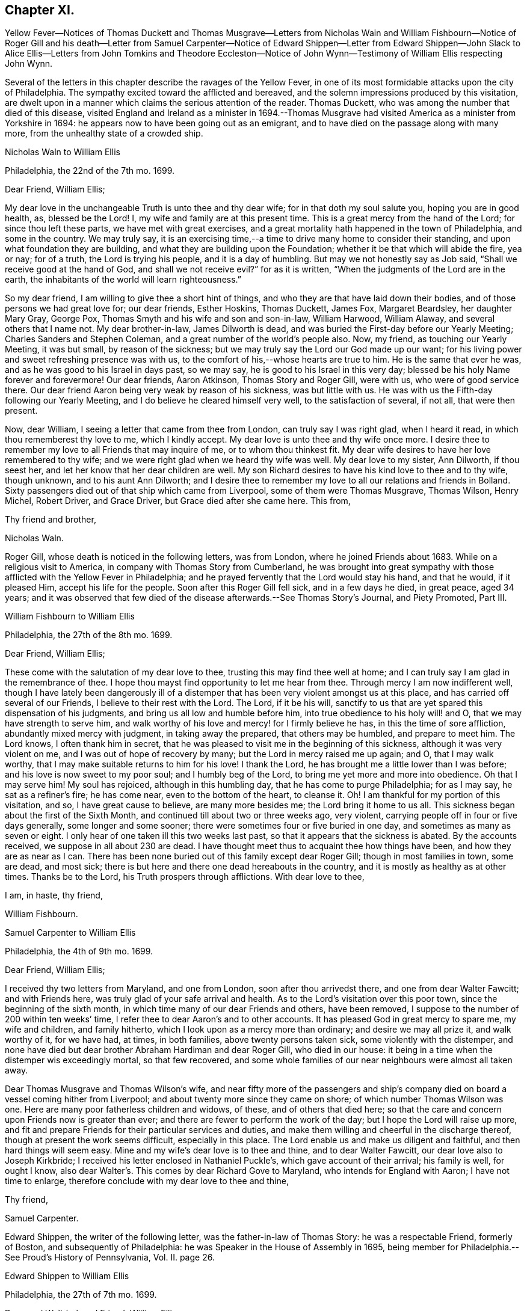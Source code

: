 == Chapter XI.

Yellow Fever--Notices of Thomas Duckett and Thomas Musgrave--Letters from
Nicholas Wain and William Fishbourn--Notice of Roger Gill and his death--Letter
from Samuel Carpenter--Notice of Edward Shippen--Letter from Edward Shippen--John
Slack to Alice Ellis--Letters from John Tomkins and Theodore Eccleston--Notice
of John Wynn--Testimony of William Ellis respecting John Wynn.

Several of the letters in this chapter describe the ravages of the Yellow Fever,
in one of its most formidable attacks upon the city of Philadelphia.
The sympathy excited toward the afflicted and bereaved,
and the solemn impressions produced by this visitation,
are dwelt upon in a manner which claims the serious attention of the reader.
Thomas Duckett, who was among the number that died of this disease,
visited England and Ireland as a minister in 1694.--Thomas Musgrave
had visited America as a minister from Yorkshire in 1694:
he appears now to have been going out as an emigrant,
and to have died on the passage along with many more,
from the unhealthy state of a crowded ship.

Nicholas Waln to William Ellis

Philadelphia, the 22nd of the 7th mo.
1699.

Dear Friend, William Ellis;

My dear love in the unchangeable Truth is unto thee and thy dear wife;
for in that doth my soul salute you, hoping you are in good health, as,
blessed be the Lord!
I, my wife and family are at this present time.
This is a great mercy from the hand of the Lord; for since thou left these parts,
we have met with great exercises,
and a great mortality hath happened in the town of Philadelphia, and some in the country.
We may truly say,
it is an exercising time,--a time to drive many home to consider their standing,
and upon what foundation they are building,
and what they are building upon the Foundation;
whether it be that which will abide the fire, yea or nay; for of a truth,
the Lord is trying his people, and it is a day of humbling.
But may we not honestly say as Job said, "`Shall we receive good at the hand of God,
and shall we not receive evil?`"
for as it is written, "`When the judgments of the Lord are in the earth,
the inhabitants of the world will learn righteousness.`"

So my dear friend, I am willing to give thee a short hint of things,
and who they are that have laid down their bodies,
and of those persons we had great love for; our dear friends, Esther Hoskins,
Thomas Duckett, James Fox, Margaret Beardsley, her daughter Mary Gray, George Pox,
Thomas Smyth and his wife and son and son-in-law, William Harwood, William Alaway,
and several others that I name not.
My dear brother-in-law, James Dilworth is dead,
and was buried the First-day before our Yearly Meeting;
Charles Sanders and Stephen Coleman, and a great number of the world`'s people also.
Now, my friend, as touching our Yearly Meeting, it was but small,
by reason of the sickness; but we may truly say the Lord our God made up our want;
for his living power and sweet refreshing presence was with us,
to the comfort of his,--whose hearts are true to him.
He is the same that ever he was, and as he was good to his Israel in days past,
so we may say, he is good to his Israel in this very day;
blessed be his holy Name forever and forevermore!
Our dear friends, Aaron Atkinson, Thomas Story and Roger Gill, were with us,
who were of good service there.
Our dear friend Aaron being very weak by reason of his sickness, was but little with us.
He was with us the Fifth-day following our Yearly Meeting,
and I do believe he cleared himself very well, to the satisfaction of several,
if not all, that were then present.

Now, dear William, I seeing a letter that came from thee from London,
can truly say I was right glad, when I heard it read,
in which thou rememberest thy love to me, which I kindly accept.
My dear love is unto thee and thy wife once more.
I desire thee to remember my love to all Friends that may inquire of me,
or to whom thou thinkest fit.
My dear wife desires to have her love remembered to thy wife;
and we were right glad when we heard thy wife was well.
My dear love to my sister, Ann Dilworth, if thou seest her,
and let her know that her dear children are well.
My son Richard desires to have his kind love to thee and to thy wife, though unknown,
and to his aunt Ann Dilworth;
and I desire thee to remember my love to all our relations and friends in Bolland.
Sixty passengers died out of that ship which came from Liverpool,
some of them were Thomas Musgrave, Thomas Wilson, Henry Michel, Robert Driver,
and Grace Driver, but Grace died after she came here.
This from,

Thy friend and brother,

Nicholas Waln.

Roger Gill, whose death is noticed in the following letters, was from London,
where he joined Friends about 1683.
While on a religious visit to America, in company with Thomas Story from Cumberland,
he was brought into great sympathy with those afflicted with the Yellow Fever in Philadelphia;
and he prayed fervently that the Lord would stay his hand, and that he would,
if it pleased Him, accept his life for the people.
Soon after this Roger Gill fell sick, and in a few days he died, in great peace,
aged 34 years;
and it was observed that few died of the disease afterwards.--See Thomas Story`'s Journal,
and Piety Promoted, Part III.

William Fishbourn to William Ellis

Philadelphia, the 27th of the 8th mo.
1699.

Dear Friend, William Ellis;

These come with the salutation of my dear love to thee,
trusting this may find thee well at home;
and I can truly say I am glad in the remembrance of thee.
I hope thou mayst find opportunity to let me hear from thee.
Through mercy I am now indifferent well,
though I have lately been dangerously ill of a distemper
that has been very violent amongst us at this place,
and has carried off several of our Friends, I believe to their rest with the Lord.
The Lord, if it be his will,
sanctify to us that are yet spared this dispensation of his judgments,
and bring us all low and humble before him, into true obedience to his holy will! and O,
that we may have strength to serve him,
and walk worthy of his love and mercy! for I firmly believe he has,
in this the time of sore affliction, abundantly mixed mercy with judgment,
in taking away the prepared, that others may be humbled, and prepare to meet him.
The Lord knows, I often thank him in secret,
that he was pleased to visit me in the beginning of this sickness,
although it was very violent on me, and I was out of hope of recovery by many;
but the Lord in mercy raised me up again; and O, that I may walk worthy,
that I may make suitable returns to him for his love!
I thank the Lord, he has brought me a little lower than I was before;
and his love is now sweet to my poor soul; and I humbly beg of the Lord,
to bring me yet more and more into obedience.
Oh that I may serve him!
My soul has rejoiced, although in this humbling day,
that he has come to purge Philadelphia; for as I may say, he sat as a refiner`'s fire;
he has come near, even to the bottom of the heart, to cleanse it.
Oh!
I am thankful for my portion of this visitation, and so, I have great cause to believe,
are many more besides me; the Lord bring it home to us all.
This sickness began about the first of the Sixth Month,
and continued till about two or three weeks ago, very violent,
carrying people off in four or five days generally, some longer and some sooner;
there were sometimes four or five buried in one day,
and sometimes as many as seven or eight.
I only hear of one taken ill this two weeks last past,
so that it appears that the sickness is abated.
By the accounts received, we suppose in all about 230 are dead.
I have thought meet thus to acquaint thee how things have been,
and how they are as near as I can.
There has been none buried out of this family except dear Roger Gill;
though in most families in town, some are dead, and most sick;
there is but here and there one dead hereabouts in the country,
and it is mostly as healthy as at other times.
Thanks be to the Lord, his Truth prospers through afflictions.
With dear love to thee,

I am, in haste, thy friend,

William Fishbourn.

Samuel Carpenter to William Ellis

Philadelphia, the 4th of 9th mo.
1699.

Dear Friend, William Ellis;

I received thy two letters from Maryland, and one from London,
soon after thou arrivedst there, and one from dear Walter Fawcitt; and with Friends here,
was truly glad of your safe arrival and health.
As to the Lord`'s visitation over this poor town, since the beginning of the sixth month,
in which time many of our dear Friends and others, have been removed,
I suppose to the number of 200 within ten weeks`' time,
I refer thee to dear Aaron`'s and to other accounts.
It has pleased God in great mercy to spare me, my wife and children, and family hitherto,
which I look upon as a mercy more than ordinary; and desire we may all prize it,
and walk worthy of it, for we have had, at times, in both families,
above twenty persons taken sick, some violently with the distemper,
and none have died but dear brother Abraham Hardiman and dear Roger Gill,
who died in our house: it being in a time when the distemper wis exceedingly mortal,
so that few recovered,
and some whole families of our near neighbours were almost all taken away.

Dear Thomas Musgrave and Thomas Wilson`'s wife,
and near fifty more of the passengers and ship`'s company
died on board a vessel coming hither from Liverpool;
and about twenty more since they came on shore; of which number Thomas Wilson was one.
Here are many poor fatherless children and widows, of these,
and of others that died here;
so that the care and concern upon Friends now is greater than ever;
and there are fewer to perform the work of the day;
but I hope the Lord will raise up more,
and fit and prepare Friends for their particular services and duties,
and make them willing and cheerful in the discharge thereof,
though at present the work seems difficult, especially in this place.
The Lord enable us and make us diligent and faithful, and then hard things will seem easy.
Mine and my wife`'s dear love is to thee and thine, and to dear Walter Fawcitt,
our dear love also to Joseph Kirkbride;
I received his letter enclosed in Nathaniel Puckle`'s,
which gave account of their arrival; his family is well, for ought I know,
also dear Walter`'s. This comes by dear Richard Gove to Maryland,
who intends for England with Aaron; I have not time to enlarge,
therefore conclude with my dear love to thee and thine,

Thy friend,

Samuel Carpenter.

Edward Shippen, the writer of the following letter,
was the father-in-law of Thomas Story: he was a respectable Friend, formerly of Boston,
and subsequently of Philadelphia: he was Speaker in the House of Assembly in 1695,
being member for Philadelphia.--See Proud`'s History of Pennsylvania, Vol.
II. page 26.

Edward Shippen to William Ellis

Philadelphia, the 27th of 7th mo.
1699.

Dear, and Well-beloved Friend, William Ellis;

I received thy letter from Chester, also thy last from London,
which gave account of thy safe arrival in London, which we were all glad to hear,
and were also rejoiced to hear the hopeful account thou gavest of my son.
I desire as thou hast opportunity when in London to advise him for his good.
I read and considered thy letters, and I have sent by our dear friend, Aaron Atkinson,
// lint-disable invalid-characters "¾"
12¾ oz. of gold, it cost here £76 10s. currency.
I suppose it will sell in London for something above £50 sterling,
the which I have desired our friend Aaron to dispose of or sell;
and I do leave the disposing of it to thee and him among poor Friends,
where there is most need, either in Yorkshire or Cumberland;
for I have nothing in my eye to one county or place more than another,
but where it may be most helpful to poor Friends; and if there be a meeting at Alethey,
where I was born, I desire to know; and whether they be in want;
and if it be not too much trouble, what their names are;
and as thou hast opportunity and freedom, I shall be glad to hear from thee,
if it should please the Lord to spare me a little longer,
for it is an exercising time with most here, and it still continues very sickly.
The Lord hath been pleased to take a great many from us.
I shall leave the particulars to our friend Aaron to give thee an account;
my desire to the Lord is,
that we may all be fitted and prepared to meet the Lord when it
shall please him to take us out of this troublesome world.
So with mine, my wife`'s and children`'s dear love to thee, in that which changeth not,

I am thy real friend,

Edward Shippen.

John Slack to Alice Ellis

Aykebank, 10th of the 7th mo.
1699.

Dear Friend, Alice Ellis;

These with the salutation of that love to thee which manifesteth
us to be Christ`'s disciples before the face of all people.
My friend, thou art often in my remembrance, and mostly when Truth is near;
and when it is so, I cannot easily withhold praises from the Lord on thy behalf;
for thy carriage and deportment, and all I saw thee concerned in,
did tend to the honour and glory of God, the exaltation of his Truth,
and the good of his people.
I believe the Lord is with thee, and hath blessed thee, and will bless thee,
as thou abidest faithful to him.
I believe he hath made thee a right, and an honourable nursing mother in his Israel,
and a sure pillar in his house, which shall never go out.
Oh! my friend, as thou findest freedom, let thy prayers ascend up to the Lord for me,
that I may be preserved near him in my little and low station; for blessed,
yea ever blessed be his worthy Name, his divine pleasure is such as to touch my heart,
as with the finger of his divine love, I think, not to make me to appear in public,
but for the drawing of my mind more near unto himself.
Truth I hope is on the growing hand: people are inquiring the way to Zion.
I hope there are several convinced, if not converted unto God in righteousness.
Many eyes are over us; some for good; the Lord, saith my soul,
take all stumbling blocks out of the way,
that the poor and needy souls may go safely on their way.
The Lord keep Friends`' minds near him, out of pride, high-mindedness,
self-righteousness, and vain glory,
and that their whole delight may be to give all glory and
honour to the Lord God and the Lamb who is eternally worthy,
now and forevermore, world without end, Amen, Amen.
My dear love is to thy husband and Adam Squire.
Dear Alice, I desire to have a few lines from thy hand as thou findest freedom.
These are from thy poor, weak, and low friend,

John Slack.

John Tompkins to William Ellis.

London, the 2nd of the 10th mo.
1699.

Dear Friend;

Thine I received of the 18th of last mouth,
after it had been some short time with Samuel Harrison;
and I am glad at all times to hear of thee,
but sorrowful that thou art under so much exercise.
I cannot blame thee for mourning for the loss of a good man, +++[+++John Wynn,
of Bradford]. Good men are too few everywhere;
and it is our Christian duty to be kind and affectionate one towards another.
Good men, who were devout, in the primitive times,
made lamentation for the loss of Stephen; and it is a fault to be otherwise minded;
for God complained in old time,
that the righteous were taken away and no man regarded it, or laid it to heart.
The Lord help thee in thy service for him, and stand by thee,
if he take away thy outward helps;
he is able to supply their place abundantly by the divine aid of his Holy Spirit,
and to give thee power over unclean spirits; yea,
if thou tread on scorpions they shall not hurt thee;
but I am not without hope that as he calls one servant out of the vineyard,
he will send another servant into it; for he knows that the work is great,
and that there are at present few hands to do it,
of such as are true and faithful in their labour.
He is the great Lord of the harvest; he knows what is best, and he takes pity on his own,
and will not work them over long in the field,
though some he suffers to tarry longer than others,
for ends best and indeed only known to himself; and those servants whom he calls away,
it is in mercy to them; they have the advantage of us that tarry behind,
in a double respect; not only that they are discharged from their labours,
but also that they are thereby secured from losing the reward of their work;
being where there is no sin, nor temptation to sin;
but where they forever receive an endless portion of life and joy;
and to eternity praise and glorify the name of God and of the Lamb.
My dear love to thy wife; my wife`'s dear love to thee and to her.
William Robinson is well; Friends here are the like.
I am confined to small compass in paper, but not in love, wherein I am large, and remain

Thy true friend and brother,

John Tomkins.

Theodore Eccleston to William Ellis

London, the 13th of the 10th mo.
1699.

Dear, Friend, William Ellis;

I have received thy two letters about thy sorrowful
exercises on parting with thy ancient friend,
counsellor and comforter.
It was a hard case of old,
when the righteous were taken away and no man laid it to heart,
though surely they were taken from the evil to come.
There are few good men now removed but many find the miss of them, and although,
through the goodness of God, many honest-hearted are still among the living,
yet which of them can be spared?
But when they must go from us, we though sorrowful in parting from them,
must conclude that though it is our loss, it is their great gain,
a cessation from their exercises, their sorrows, their diseases,
their cares and their fears of being drawn into temptation,
and from a world of troubles and ruffling storms,
into a heaven of sanctity and sweetness of peace, such as is best guessed at by us,
by the sweet earnests of it which our souls have had comfortable tastes of by the way.
Oh! that nothing may divert our daily progress towards it, and our further fitting for it.
Thy friend is not the alone worthy servant of the Lord, of late removed;
our late letters give an account from Pennsylvania of many; two, well noted,
I remember by name, are dear Roger Gill, that was Thomas Story`'s companion,
also Thomas Duckett.

It has been a sore time there, and in Carolina.
In Carolina, it is written, 150 have died, and in Pennsylvania many in a day.
We have had repeated warnings, and a contagious sickness hath been in many lands,
and wars almost round about us, and this nation yet greatly preserved.
How well were it, if the long-suffering of God did lead men to repentance!
It was said of old, If judgment begin at the house of God,
where shall the sinners and the ungodly appear;
and how far the sufferings of the people of God in our land
may fall under that consideration is worthy of notice.
The Just did suffer for the unjust, that he might bring many sons to glory;
and how far the Lord may cause the sufferings of his people to redound to his own glory,
and the good of men, is worth observing.
Many, during times of sufferings were convinced, and Friends having,
through the Lord`'s assistance,
somewhat overcome by suffering them that caused them to suffer, have arrived at peace.
This also is a day of gathering men to the knowledge of the God of Peace,
that hath in measure bruised and brought Satan`'s power down, in that sort;
and though in times of peace men of craft have set up for themselves,
and gathered to themselves, and with shows of outside religion,
gained people to themselves,
yet not having either loaves or fishes to feed the multitude with,
it is my firm persuasion, they will faint and grow weary,
and many come to see their real want of bread from heaven in this wilderness.
As the body by amazement or diversion, may for a time forget the food it wanteth,
yet that forgetfulness will not always last;
so the souls of many have been diverted from considering their real need;
but I do hope the Lord is bringing, and will bring, many to a sense of their hunger,
and then they will cry for bread.
While men dream that all is well with them, and that they are eating and drinking,
how are they pleased, but when they awake and find themselves hungry,
how willing then are they to enjoy in substance, that which before, in shadows,
they only dreamed of.
This, I believe, is the state of multitudes, and thanks to the Lord,
he is raising up many to run to and fro, to awaken people,
that they may be aroused and see where they are, and what they have been doing;
and those whom he thus commissions are a people that are awake themselves,
and see that the night is far past, and that the true Light doth shine,
and thereby they discern the feast that is prepared and the table that is spread,
where nothing is wanting but guests with the wedding garment on.
Oh! that none who are bidden may any more sleep the sleep of death;
but that they may haste and come away and partake, and partaking, praise the Lord.
I am glad thy dear wife is of this number; the Lord, if it be his will,
strengthen her faith and confidence, that trusting in him,
she may be strong in his might, and bold in his moving,
to declare his great and notable day, that hath broken forth to a remnant,
and must go on to the ends of the earth.
The Lord hasten this his work, for his own glory,
and for the good of the souls of men! that righteousness may be everywhere exalted,
and Truth and peace flow as a mighty river;
that high praises to his power may everywhere be sounded aloud henceforth and forever!
So with unfeigned love, I salute thee and Friends who know me, and rest

Thy hearty friend,

Theodore Eccleston.

John Wynn, whose death is referred to in the two preceding letters,
was convinced of the soundness of the principles held by the Society of Friends,
whilst a soldier in London, about 1662: he laid down his arms at a review,
and when discharged he removed into Yorkshire, and settled at Bradford,
where he worked at his trade as a clothier: he became an able minister of the Gospel,
and was a nursing father in the church of Christ:
his service in this character is affectingly set forth in
the following testimony respecting him by William Ellis.

The Testimony of William Ellis, concerning John Wynn.

There hath been a testimony upon my mind for some time concerning John Wynn of Bradford,
in the County of York,
who died in the favour of God and in unity with his faithful brethren,
on the 16th of the 9th month, 1699.

I may truly say, the Lord`'s goodness hath been great to mankind in these last days;
in which mercy and kindness he reached to my heart and soul,
about the seventeenth year of my age.
And in those days the Friend above-said was made an instrument in the hand of God for
my help and confirmation in that faith that the Lord had bestowed upon me;
and as I grew in years, he having a sense that grace did abound in me,
to the working out of the old corruption that had gotten fast root in me,
he grew tender to me,
and laboured to help forward that good work which the Almighty had begun.
And when it pleased God to work upon me so as to
open my heart to bear testimony to his holy Arm,
that was and is revealed and made bare for the recovery of man again,
he had abundance of care over me,
and often exhorted me to attend truly upon him that had bestowed his good gift upon me,
that so I might grow in the Root of Life;
and he would be now and then telling me where he saw many had gone
out and lost themselves that had received good gifts.
And he often gave me advice to beware of wrong spirits,
in resisting their divers ways of appearing, to deceive the simple;
and on this manner his care was over me for more than twenty years.
And often he sounded his trumpet in meetings where my lot was cast; and I must needs say,
though his ministry was sharp, yet it was searching and powerful, with effect in it,
even to the awakening of my soul to judgment,
and that I might meet the Lord in the way thereof.
And it was so, that my heart was made willing to receive his reproofs, admonition,
and good counsel, from time to time: and a little before his departure out of this life,
he came to visit Friends hereaway, and Oh! what strength and power,
and zeal were upon him;
in which he advised Friends to continue steadfast
in faith and in love to God and one to another;
and that Friends might keep up their testimony against all
that would break in upon the liberties God hath given them;
and that a true labour might be continued to keep good order in the church.

And when I heard that he was taken away, my soul was troubled within me,
knowing the great advantage I had gained; yet after a time of great retirement,
my heart was overpowered with that ancient virtue of life
that springs from the Fountain of everlasting life;
and in this I did then firmly believe, that his soul was gone to rest forever,
to sing the songs of thanksgiving to the Lord and to the Lamb, forever and ever.
Oh! the unutterable joy,
and harmonious sounds of songs of high praises that
have filled my heart when I have remembered him,
with many others whom I am satisfied did delight to serve God in their day,
and followed him truly like the worthies of old.
And the sense of this reward and crown of life being laid up for the faithful,
makes my soul the more earnestly to travel forward,
and be the more watchful over my ways,
and labour fervently to be the more given up in soul, body, and substance,
so that at the last upshot of all,
through Him that hath loved me and washed me from my sins in his own most precious blood,
I may receive a sentence of Well done;
and come to know an entrance into the resting place with the Almighty,
and with the spirits of just men made perfect in Christ.
The sense of these things hath been at times upon my mind,
and I could not truly see that I should discharge myself till I had written the abovesaid.

William Ellis.
